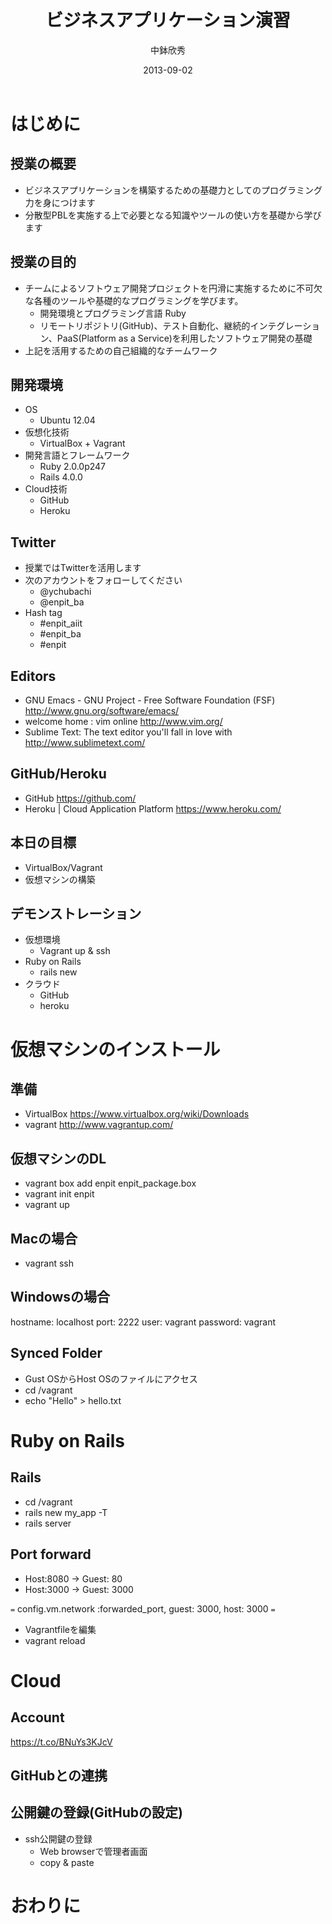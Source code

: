 #+TITLE: ビジネスアプリケーション演習
#+AUTHOR: 中鉢欣秀
#+DATE: 2013-09-02
#+OPTIONS: H:2
#+BEAMER_THEME: Madrid
#+COLUMNS: %45ITEM %10BEAMER_ENV(Env) %10BEAMER_ACT(Act) %4BEAMER_COL(Col) %8BEAMER_OPT(Opt)
#+OPTIONS: ^:nil

* はじめに
** 授業の概要
- ビジネスアプリケーションを構築するための基礎力としてのプログラミング力を身につけます
- 分散型PBLを実施する上で必要となる知識やツールの使い方を基礎から学びます

** 授業の目的
- チームによるソフトウェア開発プロジェクトを円滑に実施するために不可欠な各種のツールや基礎的なプログラミングを学びます。
 - 開発環境とプログラミング言語 Ruby
 - リモートリポジトリ(GitHub)、テスト自動化、継続的インテグレーション、PaaS(Platform as a Service)を利用したソフトウェア開発の基礎
- 上記を活用するための自己組織的なチームワーク

** 開発環境
- OS
  - Ubuntu 12.04
- 仮想化技術
  - VirtualBox + Vagrant
- 開発言語とフレームワーク
  - Ruby 2.0.0p247
  - Rails 4.0.0
- Cloud技術
  - GitHub
  - Heroku

** Twitter

- 授業ではTwitterを活用します
- 次のアカウントをフォローしてください
  - @ychubachi
  - @enpit_ba
- Hash tag
  - #enpit_aiit
  - #enpit_ba
  - #enpit
** Editors

- GNU Emacs - GNU Project - Free Software Foundation (FSF)
  http://www.gnu.org/software/emacs/
- welcome home : vim online
  http://www.vim.org/
- Sublime Text: The text editor you'll fall in love with
  http://www.sublimetext.com/

** GitHub/Heroku

- GitHub
  https://github.com/
- Heroku | Cloud Application Platform
  https://www.heroku.com/


** 本日の目標

- VirtualBox/Vagrant
- 仮想マシンの構築

** デモンストレーション

- 仮想環境
  - Vagrant up & ssh
- Ruby on Rails
  - rails new
- クラウド
  - GitHub
  - heroku

* 仮想マシンのインストール
** 準備

- VirtualBox
  https://www.virtualbox.org/wiki/Downloads
- vagrant
  http://www.vagrantup.com/

** 仮想マシンのDL

- vagrant box add enpit enpit_package.box
- vagrant init enpit
- vagrant up

** Macの場合

- vagrant ssh

** Windowsの場合

hostname: localhost
port: 2222
user: vagrant
password: vagrant

** Synced Folder

- Gust OSからHost OSのファイルにアクセス
- cd /vagrant
- echo "Hello" > hello.txt

* Ruby on Rails
** Rails

- cd /vagrant
- rails new my_app -T
- rails server

** Port forward

- Host:8080 -> Guest: 80
- Host:3000 -> Guest: 3000

===
config.vm.network :forwarded_port, guest: 3000, host: 3000
===


- Vagrantfileを編集
- vagrant reload

* Cloud
** Account
https://t.co/BNuYs3KJcV
** GitHubとの連携

** 公開鍵の登録(GitHubの設定)

- ssh公開鍵の登録
  - Web browserで管理者画面
  - copy & paste

* おわりに
